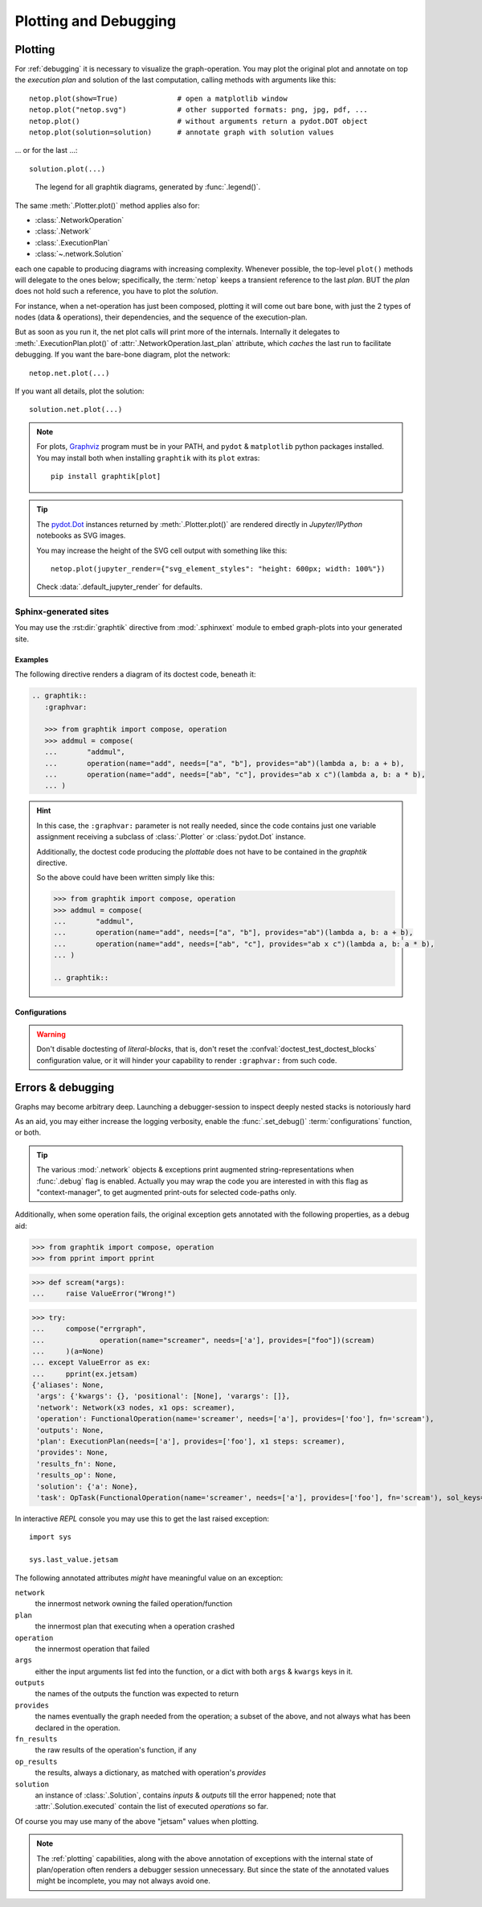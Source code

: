 ######################
Plotting and Debugging
######################

.. _plotting:

Plotting
--------

For :ref:`debugging` it is necessary to visualize the graph-operation.
You may plot the original plot and annotate on top the *execution plan* and
solution of the last computation, calling methods with arguments like this::

   netop.plot(show=True)              # open a matplotlib window
   netop.plot("netop.svg")            # other supported formats: png, jpg, pdf, ...
   netop.plot()                       # without arguments return a pydot.DOT object
   netop.plot(solution=solution)      # annotate graph with solution values

... or for the last ...::

   solution.plot(...)

.. image:: images/executed_3ops.svg
    :alt: execution plan

.. figure:: images/GraphtikLegend.svg
   :alt:  Graphtik Legend
   :width: 100%

   The legend for all graphtik diagrams, generated by :func:`.legend()`.

The same :meth:`.Plotter.plot()` method applies also for:

- :class:`.NetworkOperation`
- :class:`.Network`
- :class:`.ExecutionPlan`
- :class:`~.network.Solution`

each one capable to producing diagrams with increasing complexity.
Whenever possible, the top-level ``plot()`` methods will delegate to the ones below;
specifically, the :term:`netop` keeps a transient reference to the last `plan`.
BUT the `plan` does not hold such a reference, you have to plot the `solution`.

For instance, when a net-operation has just been composed, plotting it will
come out bare bone, with just the 2 types of nodes (data & operations), their
dependencies, and the sequence of the execution-plan.

.. image:: images/barebone_3ops.svg
    :alt: barebone graph

But as soon as you run it, the net plot calls will print more of the internals.
Internally it delegates to :meth:`.ExecutionPlan.plot()` of :attr:`.NetworkOperation.last_plan`
attribute, which *caches* the last run to facilitate debugging.
If you want the bare-bone diagram, plot the network::

   netop.net.plot(...)

If you want all details, plot the solution::

   solution.net.plot(...)

.. Note::
   For plots, `Graphviz <https://graphviz.org>`_ program must be in your PATH,
   and ``pydot`` & ``matplotlib`` python packages installed.
   You may install both when installing ``graphtik`` with its ``plot`` extras::

      pip install graphtik[plot]

.. Tip::
   The `pydot.Dot <https://pypi.org/project/pydot/>`_ instances returned by
   :meth:`.Plotter.plot()` are rendered directly in *Jupyter/IPython* notebooks
   as SVG images.

   You may increase the height of the SVG cell output with something like this::

        netop.plot(jupyter_render={"svg_element_styles": "height: 600px; width: 100%"})

   Check :data:`.default_jupyter_render` for defaults.


Sphinx-generated sites
^^^^^^^^^^^^^^^^^^^^^^

You may use the :rst:dir:`graphtik` directive from :mod:`.sphinxext` module
to embed graph-plots into your generated site.

.. rst:directive::  graphtik

   Renders a figure with a :ref:`graphtik plots <plotting>` from doctest code.

   It supports:

   - all configurations from :mod:`sphinx.ext.doctest` sphinx-extension, plus
     those described below, in :ref:`graphtik-directive-configs`.

   - all options from `'doctest' directive
     <https://www.sphinx-doc.org/en/master/usage/extensions/doctest.html#directive-doctest>`_,

      - **hide**
      - **options**
      - **pyversion**
      - **skipif**

   - these options from :rst:dir:`image` directive, except ``target``
     (plot elements may already link to URLs):

      - **height**
      - **width**
      - **scale**
      - **class**
      - **alt**

   - these options from :rst:dir:`figure` directive:

      - **name**
      - **align**
      - **figwidth**
      - **figclass**

   - and the following new options:

      - **graphvar**
      - **graph-format**
      - **caption**

   Specifically the "interesting" options are these:

   .. rst:directive:option:: graphvar: (string, optional) varname
         :type: str

         the variable name containing what to render, which it can be:

         - an instance of :class:`.Plotter` (such as :class:`.NetworkOperation`,
           :class:`.Network`, :class:`.ExecutionPlan` or :class:`.Solution`);

         - an already plotted ``pydot.Dot`` instance, ie, the result of a :meth:`.plot()` call
           (see `pydot <https://github.com/pydot/pydot>`_ project).

         If missing, it renders the last variable in the doctest code assigned with
         the above types.

   .. rst:directive:option:: graph-format: png | svg | svgz | pdf | `None`
         :type: choice, default: None

         if `None`, format decided according to active builder, roughly:
            - "html"-like: svg
            - "latex": pdf

         Note that SVGs support zooming, tooltips & URL links, while PNGs suport
         image maps for linkable areas.

   .. rst:directive:option:: caption: figure's caption
         :type: str

         If given, it is used instead of rendered object's string representation.

   .. rst:directive:option:: alt
      :type: str

      If not given, derived from string representation of the :term:`netop`.

.. rst:directive::  graphtik-output

   Like :rst:dir:`graphtik`, but applied for doctest's :rst:dir:`testoutput` blocks.


Examples
~~~~~~~~
The following directive renders a diagram of its doctest code, beneath it:

.. code-block:: rst

   .. graphtik::
      :graphvar:

      >>> from graphtik import compose, operation
      >>> addmul = compose(
      ...       "addmul",
      ...       operation(name="add", needs=["a", "b"], provides="ab")(lambda a, b: a + b),
      ...       operation(name="add", needs=["ab", "c"], provides="ab x c")(lambda a, b: a * b),
      ... )

.. graphtik::
   :graphvar: addmul
   :hide:

   >>> from graphtik import compose, operation

   >>> addmul = compose(
   ...    "addmul",
   ...    operation(name="add", needs=["a", "b"], provides="ab")(lambda a, b: a + b),
   ...    operation(name="add", needs=["ab", "c"], provides="ab x c")(lambda a, b: a * b),
   ... )

.. hint::
   In this case, the ``:graphvar:`` parameter is not really needed, since
   the code contains just one variable assignment receiving a subclass
   of :class:`.Plotter` or :class:`pydot.Dot` instance.

   Additionally, the doctest code producing the *plottable* does not have to be contained
   in the *graphtik* directive.

   So the above could have been written simply like this:

   .. code-block:: rst

      >>> from graphtik import compose, operation
      >>> addmul = compose(
      ...       "addmul",
      ...       operation(name="add", needs=["a", "b"], provides="ab")(lambda a, b: a + b),
      ...       operation(name="add", needs=["ab", "c"], provides="ab x c")(lambda a, b: a * b),
      ... )

      .. graphtik::


.. _graphtik-directive-configs:

Configurations
~~~~~~~~~~~~~~
.. Note:
   - All configurations from `'doctest' directive
     <https://www.sphinx-doc.org/en/master/usage/extensions/doctest.html#directive-doctest>`_ apply.

.. confval:: graphtik_default_graph_format

   - type: ``Union[str, None]``
   - default: None

   The file extension of the generated plot images (without the leading dot `.``),
   used  when no ``:graph-format:`` option is given in a :rst:dir:`graphtik` or
   :rst:dir:`graphtik-output` directive.

   If `None`, the format is chosen from :confval:`graphtik_graph_formats_by_builder`
   configuration.

.. confval:: graphtik_graph_formats_by_builder

   - type: ``Map[str, str]``
   - default: check the sources

   a dictionary defining which plot image formats to choose, depending on the active builder.

   - Keys are regexes matching the name of the active builder;
   - values are strings from the supported formats for `pydot`_ library,
     e.g. ``png`` (see :func:`.supported_plot_formats()`).

   If a builder does not match to any key, and no format given in the directive,
   no graphtik plot is rendered; so by default, it only generates plots for html & latex.

.. Warning::
   Don't disable doctesting of *literal-blocks*, that is,
   don't reset the :confval:`doctest_test_doctest_blocks` configuration value,
   or it will hinder your  capability to render ``:graphvar:`` from such code.

.. _debugging:

Errors & debugging
------------------

Graphs may become arbitrary deep.  Launching a debugger-session to inspect
deeply nested stacks is notoriously hard

As an aid, you may either increase the logging verbosity, enable the :func:`.set_debug()`
:term:`configurations` function, or both.

.. Tip::
   The various :mod:`.network` objects & exceptions print augmented string-representations
   when :func:`.debug` flag is enabled.  Actually you may wrap the code you are
   interested in with this flag as "context-manager", to get augmented print-outs
   for selected code-paths only.

Additionally, when some operation fails, the original exception gets annotated
with the following properties, as a debug aid:

>>> from graphtik import compose, operation
>>> from pprint import pprint

>>> def scream(*args):
...     raise ValueError("Wrong!")

>>> try:
...     compose("errgraph",
...             operation(name="screamer", needs=['a'], provides=["foo"])(scream)
...     )(a=None)
... except ValueError as ex:
...     pprint(ex.jetsam)
{'aliases': None,
 'args': {'kwargs': {}, 'positional': [None], 'varargs': []},
 'network': Network(x3 nodes, x1 ops: screamer),
 'operation': FunctionalOperation(name='screamer', needs=['a'], provides=['foo'], fn='scream'),
 'outputs': None,
 'plan': ExecutionPlan(needs=['a'], provides=['foo'], x1 steps: screamer),
 'provides': None,
 'results_fn': None,
 'results_op': None,
 'solution': {'a': None},
 'task': OpTask(FunctionalOperation(name='screamer', needs=['a'], provides=['foo'], fn='scream'), sol_keys=['a'])}


In interactive *REPL* console you may use this to get the last raised exception::

     import sys

     sys.last_value.jetsam


The following annotated attributes *might* have meaningful value on an exception:

``network``
   the innermost network owning the failed operation/function

``plan``
   the innermost plan that executing when a operation crashed

``operation``
   the innermost operation that failed

``args``
    either the input arguments list fed into the function, or a dict with
    both ``args`` & ``kwargs`` keys in it.

``outputs``
    the names of the outputs the function was expected to return

``provides``
    the names eventually the graph needed from the operation;
    a subset of the above, and not always what has been declared in the operation.

``fn_results``
    the raw results of the operation's function, if any

``op_results``
    the results, always a dictionary, as matched with operation's `provides`

``solution``
    an instance of :class:`.Solution`, contains `inputs` & `outputs` till the error happened;
    note that :attr:`.Solution.executed` contain the list of executed `operations` so far.

Of course you may use many of the above "jetsam" values when plotting.

.. note::
   The :ref:`plotting` capabilities, along with the above annotation of exceptions
   with the internal state of plan/operation often renders a debugger session
   unnecessary.  But since the state of the annotated values might be incomplete,
   you may not always avoid one.
